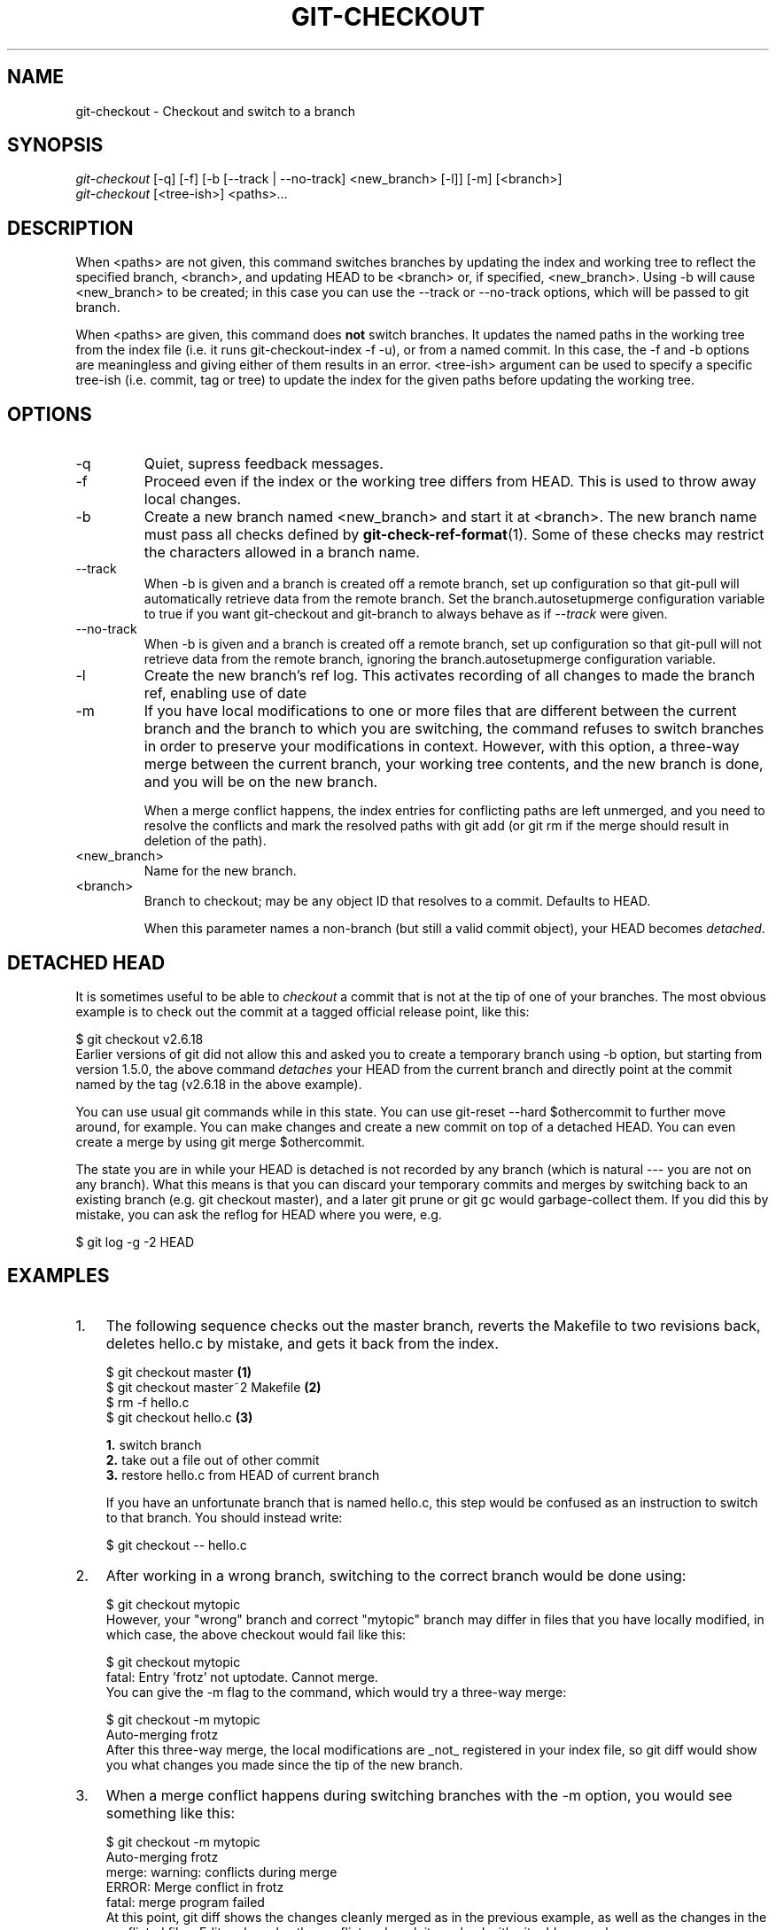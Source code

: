 .\" ** You probably do not want to edit this file directly **
.\" It was generated using the DocBook XSL Stylesheets (version 1.69.1).
.\" Instead of manually editing it, you probably should edit the DocBook XML
.\" source for it and then use the DocBook XSL Stylesheets to regenerate it.
.TH "GIT\-CHECKOUT" "1" "04/17/2007" "Git 1.5.1.1.135.gf948" "Git Manual"
.\" disable hyphenation
.nh
.\" disable justification (adjust text to left margin only)
.ad l
.SH "NAME"
git\-checkout \- Checkout and switch to a branch
.SH "SYNOPSIS"
.sp
.nf
\fIgit\-checkout\fR [\-q] [\-f] [\-b [\-\-track | \-\-no\-track] <new_branch> [\-l]] [\-m] [<branch>]
\fIgit\-checkout\fR [<tree\-ish>] <paths>\&...
.fi
.SH "DESCRIPTION"
When <paths> are not given, this command switches branches by updating the index and working tree to reflect the specified branch, <branch>, and updating HEAD to be <branch> or, if specified, <new_branch>. Using \-b will cause <new_branch> to be created; in this case you can use the \-\-track or \-\-no\-track options, which will be passed to git branch.

When <paths> are given, this command does \fBnot\fR switch branches. It updates the named paths in the working tree from the index file (i.e. it runs git\-checkout\-index \-f \-u), or from a named commit. In this case, the \-f and \-b options are meaningless and giving either of them results in an error. <tree\-ish> argument can be used to specify a specific tree\-ish (i.e. commit, tag or tree) to update the index for the given paths before updating the working tree.
.SH "OPTIONS"
.TP
\-q
Quiet, supress feedback messages.
.TP
\-f
Proceed even if the index or the working tree differs from HEAD. This is used to throw away local changes.
.TP
\-b
Create a new branch named <new_branch> and start it at <branch>. The new branch name must pass all checks defined by \fBgit\-check\-ref\-format\fR(1). Some of these checks may restrict the characters allowed in a branch name.
.TP
\-\-track
When \-b is given and a branch is created off a remote branch, set up configuration so that git\-pull will automatically retrieve data from the remote branch. Set the branch.autosetupmerge configuration variable to true if you want git\-checkout and git\-branch to always behave as if \fI\-\-track\fR were given.
.TP
\-\-no\-track
When \-b is given and a branch is created off a remote branch, set up configuration so that git\-pull will not retrieve data from the remote branch, ignoring the branch.autosetupmerge configuration variable.
.TP
\-l
Create the new branch's ref log. This activates recording of all changes to made the branch ref, enabling use of date
.TP
\-m
If you have local modifications to one or more files that are different between the current branch and the branch to which you are switching, the command refuses to switch branches in order to preserve your modifications in context. However, with this option, a three\-way merge between the current branch, your working tree contents, and the new branch is done, and you will be on the new branch.

When a merge conflict happens, the index entries for conflicting paths are left unmerged, and you need to resolve the conflicts and mark the resolved paths with git add (or git rm if the merge should result in deletion of the path).
.TP
<new_branch>
Name for the new branch.
.TP
<branch>
Branch to checkout; may be any object ID that resolves to a commit. Defaults to HEAD.

When this parameter names a non\-branch (but still a valid commit object), your HEAD becomes \fIdetached\fR.
.SH "DETACHED HEAD"
It is sometimes useful to be able to \fIcheckout\fR a commit that is not at the tip of one of your branches. The most obvious example is to check out the commit at a tagged official release point, like this:
.sp
.nf
$ git checkout v2.6.18
.fi
Earlier versions of git did not allow this and asked you to create a temporary branch using \-b option, but starting from version 1.5.0, the above command \fIdetaches\fR your HEAD from the current branch and directly point at the commit named by the tag (v2.6.18 in the above example).

You can use usual git commands while in this state. You can use git\-reset \-\-hard $othercommit to further move around, for example. You can make changes and create a new commit on top of a detached HEAD. You can even create a merge by using git merge $othercommit.

The state you are in while your HEAD is detached is not recorded by any branch (which is natural \-\-\- you are not on any branch). What this means is that you can discard your temporary commits and merges by switching back to an existing branch (e.g. git checkout master), and a later git prune or git gc would garbage\-collect them. If you did this by mistake, you can ask the reflog for HEAD where you were, e.g.
.sp
.nf
$ git log \-g \-2 HEAD
.fi
.SH "EXAMPLES"
.TP 3
1.
The following sequence checks out the master branch, reverts the Makefile to two revisions back, deletes hello.c by mistake, and gets it back from the index.
.sp
.nf
$ git checkout master             \fB(1)\fR
$ git checkout master~2 Makefile  \fB(2)\fR
$ rm \-f hello.c
$ git checkout hello.c            \fB(3)\fR
.fi
.sp
\fB1. \fRswitch branch
.br
\fB2. \fRtake out a file out of other commit
.br
\fB3. \fRrestore hello.c from HEAD of current branch

If you have an unfortunate branch that is named hello.c, this step would be confused as an instruction to switch to that branch. You should instead write:
.sp
.nf
$ git checkout \-\- hello.c
.fi
.br
.TP
2.
After working in a wrong branch, switching to the correct branch would be done using:
.sp
.nf
$ git checkout mytopic
.fi
However, your "wrong" branch and correct "mytopic" branch may differ in files that you have locally modified, in which case, the above checkout would fail like this:
.sp
.nf
$ git checkout mytopic
fatal: Entry 'frotz' not uptodate. Cannot merge.
.fi
You can give the \-m flag to the command, which would try a three\-way merge:
.sp
.nf
$ git checkout \-m mytopic
Auto\-merging frotz
.fi
After this three\-way merge, the local modifications are _not_ registered in your index file, so git diff would show you what changes you made since the tip of the new branch.
.TP
3.
When a merge conflict happens during switching branches with the \-m option, you would see something like this:
.sp
.nf
$ git checkout \-m mytopic
Auto\-merging frotz
merge: warning: conflicts during merge
ERROR: Merge conflict in frotz
fatal: merge program failed
.fi
At this point, git diff shows the changes cleanly merged as in the previous example, as well as the changes in the conflicted files. Edit and resolve the conflict and mark it resolved with git add as usual:
.sp
.nf
$ edit frotz
$ git add frotz
.fi
.SH "AUTHOR"
Written by Linus Torvalds <torvalds@osdl.org>
.SH "DOCUMENTATION"
Documentation by Junio C Hamano and the git\-list <git@vger.kernel.org>.
.SH "GIT"
Part of the \fBgit\fR(7) suite

